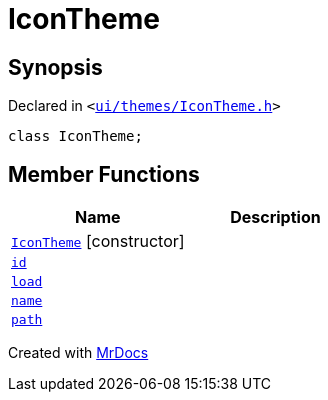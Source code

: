 [#IconTheme]
= IconTheme
:relfileprefix: 
:mrdocs:


== Synopsis

Declared in `&lt;https://github.com/PrismLauncher/PrismLauncher/blob/develop/launcher/ui/themes/IconTheme.h#L23[ui&sol;themes&sol;IconTheme&period;h]&gt;`

[source,cpp,subs="verbatim,replacements,macros,-callouts"]
----
class IconTheme;
----

== Member Functions
[cols=2]
|===
| Name | Description 

| xref:IconTheme/2constructor.adoc[`IconTheme`]         [.small]#[constructor]#
| 
| xref:IconTheme/id.adoc[`id`] 
| 

| xref:IconTheme/load.adoc[`load`] 
| 

| xref:IconTheme/name.adoc[`name`] 
| 

| xref:IconTheme/path.adoc[`path`] 
| 

|===





[.small]#Created with https://www.mrdocs.com[MrDocs]#
